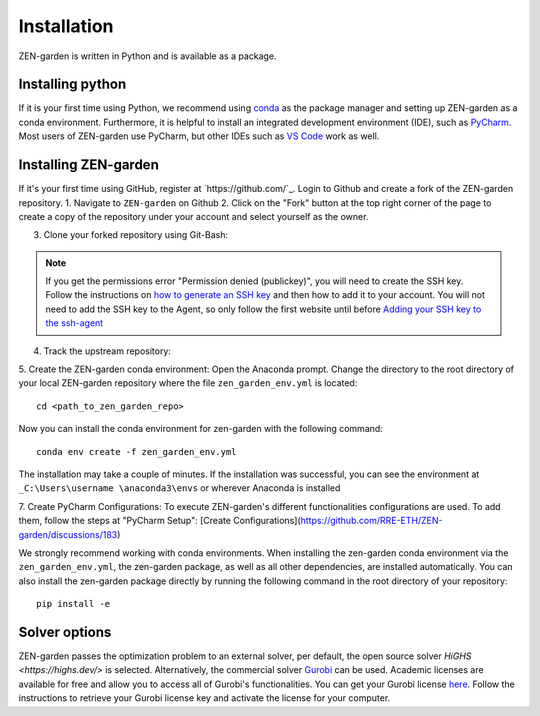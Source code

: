 ################
Installation
################

ZEN-garden is written in Python and is available as a package. 


Installing python
==============

If it is your first time using Python, we recommend using `conda <https://docs.conda.io/en/latest/miniconda.html>`_ as the package manager and setting up ZEN-garden as a conda environment. Furthermore, it is helpful to install an integrated development environment (IDE), such as `PyCharm <https://www.jetbrains.com/pycharm/download/>`_. Most users of ZEN-garden use PyCharm, but other IDEs such as `VS Code <https://code.visualstudio.com/>`_ work as well. 


Installing ZEN-garden 
==============

If it's your first time using GitHub, register at `https://github.com/`_. Login to Github and create a fork of the ZEN-garden repository. 
1. Navigate to ``ZEN-garden`` on Github
2. Click on the "Fork" button at the top right corner of the page to create a copy of the repository under your account and select yourself as the owner.

.. image:: /images/create_fork.png

3. Clone your forked repository using Git-Bash:

.. code-block:: bash 
  git clone git@github.com:your-username/ZEN-garden.git
  cd ZEN-garden

.. note:: If you get the permissions error "Permission denied (publickey)", you will need to create the SSH key. Follow the instructions on `how to generate an SSH key <https://docs.github.com/en/authentication/connecting-to-github-with-ssh/generating-a-new-ssh-key-and-adding-it-to-the-ssh-agent#generating-a-new-ssh-key>`_ and then how to add it to your account. You will not need to add the SSH key to the Agent, so only follow the first website until before `Adding your SSH key to the ssh-agent <https://docs.github.com/en/authentication/connecting-to-github-with-ssh/generating-a-new-ssh-key-and-adding-it-to-the-ssh-agent#adding-your-ssh-key-to-the-ssh-agent>`_

4. Track the upstream repository::

.. code-block:: bash 
  git remote add upstream git@github.com:ZEN-universe/ZEN-garden.git
  git fetch upstream

5. Create the ZEN-garden conda environment: 
Open the Anaconda prompt. Change the directory to the root directory of your local ZEN-garden repository where the file ``zen_garden_env.yml`` is located::

  cd <path_to_zen_garden_repo>

Now you can install the conda environment for zen-garden with the following command::

  conda env create -f zen_garden_env.yml

The installation may take a couple of minutes. If the installation was successful, you can see the environment at ``_C:\Users\username \anaconda3\envs`` or wherever Anaconda is installed

7. Create PyCharm Configurations: 
To execute ZEN-garden's different functionalities configurations are used. 
To add them, follow the steps at "PyCharm Setup": [Create Configurations](https://github.com/RRE-ETH/ZEN-garden/discussions/183)

We strongly recommend working with conda environments. When installing the zen-garden conda environment via the ``zen_garden_env.yml``, the zen-garden package, as well as all other dependencies, are installed automatically. 
You can also install the zen-garden package directly by running the following command in the root directory of your repository::

  pip install -e


Solver options
==============
ZEN-garden passes the optimization problem to an external solver, per default, the open source solver `HiGHS <https://highs.dev/>` is selected. Alternatively, the commercial solver `Gurobi <https://www.gurobi.com/>`_ can be used. Academic licenses are available for free and allow you to access all of Gurobi's functionalities. You can get your Gurobi license `here <https://www.gurobi.com/features/academic-named-user-license/>`_. Follow the instructions to retrieve your Gurobi license key and activate the license for your computer.


